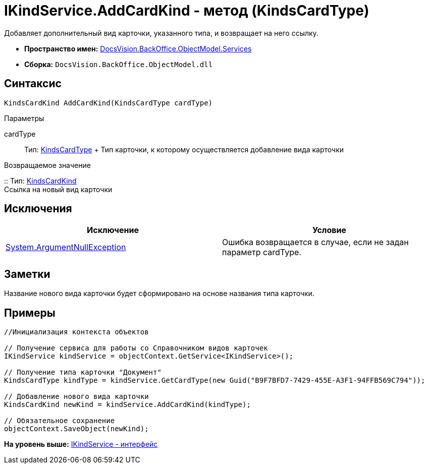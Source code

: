 = IKindService.AddCardKind - метод (KindsCardType)

Добавляет дополнительный вид карточки, указанного типа, и возвращает на него ссылку.

* [.keyword]*Пространство имен:* xref:Services_NS.adoc[DocsVision.BackOffice.ObjectModel.Services]
* [.keyword]*Сборка:* [.ph .filepath]`DocsVision.BackOffice.ObjectModel.dll`

== Синтаксис

[source,pre,codeblock,language-csharp]
----
KindsCardKind AddCardKind(KindsCardType cardType)
----

Параметры

cardType::
  Тип: xref:../KindsCardType_CL.adoc[KindsCardType]
  +
  Тип карточки, к которому осуществляется добавление вида карточки

Возвращаемое значение

::
  Тип: xref:../KindsCardKind_CL.adoc[KindsCardKind]
  +
  Ссылка на новый вид карточки

== Исключения

[cols=",",options="header",]
|===
|Исключение |Условие
|http://msdn.microsoft.com/ru-ru/library/system.argumentnullexception.aspx[System.ArgumentNullException] |Ошибка возвращается в случае, если не задан параметр cardType.
|===

== Заметки

Название нового вида карточки будет сформировано на основе названия типа карточки.

== Примеры

[source,pre,codeblock,language-csharp]
----
//Инициализация контекста объектов

// Получение сервиса для работы со Справочником видов карточек
IKindService kindService = objectContext.GetService<IKindService>();

// Получение типа карточки "Документ"
KindsCardType kindType = kindService.GetCardType(new Guid("B9F7BFD7-7429-455E-A3F1-94FFB569C794"));

// Добавление нового вида карточки
KindsCardKind newKind = kindService.AddCardKind(kindType);

// Обязательное сохранение
objectContext.SaveObject(newKind);
----

*На уровень выше:* xref:../../../../../api/DocsVision/BackOffice/ObjectModel/Services/IKindService_IN.adoc[IKindService - интерфейс]
